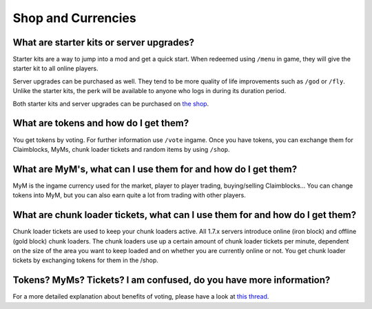 +++++++++++++++++++
Shop and Currencies
+++++++++++++++++++


What are starter kits or server upgrades?
------------------------------------------

Starter kits are a way to jump into a mod and get a quick start. When redeemed using ``/menu`` in game, they will give the starter kit to all online players.

Server upgrades can be purchased as well. They tend to be more quality of life improvements such as ``/god`` or ``/fly``. Unlike the starter kits, the perk will be available to anyone who logs in during its duration period.

Both starter kits and server upgrades can be purchased on `the shop <http://mym.li/shop>`_.


What are tokens and how do I get them?
--------------------------------------

You get tokens by voting. For further information use ``/vote`` ingame. Once you have tokens, you can exchange them for Claimblocks, MyMs, chunk loader tickets and random items by using ``/shop``.


What are MyM's, what can I use them for and how do I get them?
--------------------------------------------------------------

MyM is the ingame currency used for the market, player to player trading, buying/selling Claimblocks... You can change tokens into MyM, but you can also earn quite a lot from trading with other players.


What are chunk loader tickets, what can I use them for and how do I get them?
-----------------------------------------------------------------------------

Chunk loader tickets are used to keep your chunk loaders active. All 1.7.x servers introduce online (iron block) and offline (gold block) chunk loaders. The chunk loaders use up a certain amount of chunk loader tickets per minute, dependent on the size of the area you want to keep loaded and on whether you are currently online or not. You get chunk loader tickets by exchanging tokens for them in the /shop.


Tokens? MyMs? Tickets? I am confused, do you have more information?
-------------------------------------------------------------------

For a more detailed explanation about benefits of voting, please have a look at `this thread <https://mineyourmind.net/forum/threads/figuring-out-the-way-new-voting-tickets-and-tokens-work.13054/>`_.
